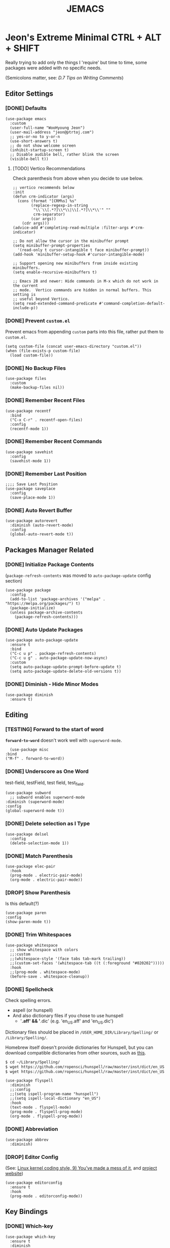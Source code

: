 #+TITLE: JEMACS
#+PROPERTY: header-args:elisp :tangle ./init.el
#+STARTUP: show3levels

* Jeon's Extreme Minimal CTRL + ALT + SHIFT

Really trying to add only the things I 'require' but time to time, some packages were added with no specific needs.

(Semicolons matter, see: [[ https://www.gnu.org/software/emacs/manual/html_node/elisp/Comment-Tips.html][D.7 Tips on Writing Comments]])

** Editor Settings
*** [DONE] Defaults
#+begin_src elisp
  (use-package emacs
    :custom
    (user-full-name "WooHyoung Jeon")
    (user-mail-address "jeon@ptrtoj.com")
    ;; yes-or-no to y-or-n
    (use-short-answers t)
    ;; do not show welcome screen
    (inhibit-startup-screen t)
    ;; Disable audible bell, rather blink the screen
    (visible-bell t))
#+end_src

**** [TODO] Vertico Recommendations
Check parenthesis from above when you decide to use below.
#+begin_src elisp :tangle no
  ;; vertico recommends below
  :init
  (defun crm-indicator (args)
    (cons (format "[CRM%s] %s"
		  (replace-regexp-in-string
		   "\\`\\[.*?]\\*\\|\\[.*?]\\*\\'" ""
		   crm-separator)
		  (car args))
	  (cdr args)))
  (advice-add #'completing-read-multiple :filter-args #'crm-indicator)

  ;; Do not allow the cursor in the minibuffer prompt
  (setq minibuffer-prompt-properties
	'(read-only t cursor-intangible t face minibuffer-prompt))
  (add-hook 'minibuffer-setup-hook #'cursor-intangible-mode)

  ;; Support opening new minibuffers from inside existing minibuffers.
  (setq enable-recursive-minibuffers t)

  ;; Emacs 28 and newer: Hide commands in M-x which do not work in the current
  ;; mode.  Vertico commands are hidden in normal buffers. This setting is
  ;; useful beyond Vertico.
  (setq read-extended-command-predicate #'command-completion-default-include-p))
#+end_src

*** [DONE] Prevent ~custom.el~

Prevent emacs from appending ~custom~ parts into this file, rather put them to ~custom.el~.

#+begin_src elisp
  (setq custom-file (concat user-emacs-directory "custom.el"))
  (when (file-exists-p custom-file)
    (load custom-file))
#+end_src

*** [DONE] No Backup Files

#+begin_src elisp
  (use-package files
    :custom
    (make-backup-files nil))
#+end_src

*** [DONE] Remember Recent Files

#+begin_src elisp
  (use-package recentf
    :bind
    ("C-x C-r" . recentf-open-files)
    :config
    (recentf-mode 1))
#+end_src

*** [DONE] Remember Recent Commands

#+begin_src elisp
  (use-package savehist
    :config
    (savehist-mode 1))
#+end_src

*** [DONE] Remember Last Position

#+begin_src elisp
  ;;;; Save Last Position
  (use-package saveplace
    :config
    (save-place-mode 1))
#+end_src

*** [DONE] Auto Revert Buffer

#+begin_src elisp
  (use-package autorevert
    :diminish (auto-revert-mode)
    :config
    (global-auto-revert-mode t))
#+end_src

** Packages Manager Related
*** [DONE] Initialize Package Contents

(~package-refresh-contents~ was moved to ~auto-package-update~ config section)

#+begin_src elisp
  (use-package package
    :config
    (add-to-list 'package-archives '("melpa" . "https://melpa.org/packages/") t)
    (package-initialize)
    (unless package-archive-contents
      (package-refresh-contents)))
#+end_src

*** [DONE] Auto Update Packages
#+begin_src elisp
  (use-package auto-package-update
    :ensure t
    :bind
    ("C-c u p" . package-refresh-contents)
    ("C-c u g" . auto-package-update-now-async)
    :custom
    (setq auto-package-update-prompt-before-update t)
    (setq auto-package-update-delete-old-versions t))
#+end_src

*** [DONE] Diminish - Hide Minor Modes

#+begin_src elisp
  (use-package diminish
    :ensure t)
#+end_src

** Editing
*** [TESTING] Forward to the start of word

*~forward-to-word~* doesn't work well with ~superword-mode~.
#+begin_src elisp
      (use-package misc
	:bind
	("M-f" . forward-to-word))
#+end_src

*** [DONE] Underscore as One Word

test-field, testField, test field, test_field.

#+begin_src elisp
  (use-package subword
    ;; subword enables superword-mode
  :diminish (superword-mode)
  :config
  (global-superword-mode t))
#+end_src

*** [DONE] Delete selection as I Type

#+begin_src elisp
  (use-package delsel
    :config
    (delete-selection-mode 1))
#+end_src

*** [DONE] Match Parenthesis

#+begin_src elisp
  (use-package elec-pair
    :hook
    (prog-mode . electric-pair-mode)
    (org-mode . electric-pair-mode))
#+end_src

*** [DROP] Show Parenthesis
Is this default(?)
#+begin_src elisp :tangle no
  (use-package paren
  :config
  (show-paren-mode t))
#+end_src

*** [DONE] Trim Whitespaces

#+begin_src elisp
  (use-package whitespace
    ;; show whitespace with colors
    ;;:custom
    ;;(whitespace-style '(face tabs tab-mark trailing))
    ;;(custom-set-faces '(whitespace-tab ((t (:foreground "#020202")))))
    :hook
    ;;(prog-mode . whitespace-mode)
    (before-save . whitespace-cleanup))
#+end_src

*** [DONE] Spellcheck

Check spelling errors.


- aspell (or hunspell)
- And also dictionary files if you chose to use hunspell
  - '*.aff' && '*.dic' (e.g. 'en_US.aff' and 'en_US.dic')

Dictionary files should be placed in ~/USER_HOME_DIR/Library/Spelling/~ or ~/Library/Spelling/~.

Homebrew itself doesn't provide dictionaries for Hunspell,
but you can download compatible dictionaries from other sources, such as [[https://cgit.freedesktop.org/libreoffice/dictionaries/tree/][this]].

#+begin_src sh :tangle no
  $ cd ~/Library/Spelling/
  $ wget https://github.com/ropensci/hunspell/raw/master/inst/dict/en_US.aff
  $ wget https://github.com/ropensci/hunspell/raw/master/inst/dict/en_US.dic
#+end_src

#+begin_src elisp
    (use-package flyspell
      :diminish
      ;;:config
      ;;(setq ispell-program-name "hunspell")
      ;;(setq ispell-local-dictionary "en_US")
      :hook
      (text-mode . flyspell-mode)
      (prog-mode . flyspell-prog-mode)
      (org-mode . flyspell-prog-mode))
#+end_src

*** [DONE] Abbreviation

#+begin_src elisp
  (use-package abbrev
    :diminish)
#+end_src

*** [DROP] Editor Config

(See: [[https://www.kernel.org/doc/html/latest/process/coding-style.html][Linux kernel coding style, 9) You’ve made a mess of it]], and [[https://editorconfig.org][project website]])

#+begin_src elisp :tangle no
  (use-package editorconfig
    :ensure t
    :hook
    (prog-mode . editorconfig-mode))
#+end_src

** Key Bindings
*** [DONE] Which-key

#+begin_src elisp
  (use-package which-key
    :ensure t
    :diminish
    :config
    (which-key-mode t))
#+end_src

*** [DONE] Bind-keys
#+begin_src elisp
  (use-package bind-keys
    :bind
    ("C-c k" . describe-personal-keybindings))
#+end_src

*** [DROP] Evil

#+begin_src elisp :tangle no
  (use-package evil
    :ensure t
    :custom
    (evil-want-C-u-scroll t)
    (evil-vsplit-window-right t)
    (evil-want-C-i-jump nil)
    :config
    (evil-mode 1))
#+end_src

** Org Mode
*** [DONE] Helper Fnuction

Correct filename and path are important.
Also, follow the symlink for the file name.

#+begin_src elisp
  (defun libj/org-tangle-on-save ()
    (when (string-equal (buffer-file-name)
			(expand-file-name "~/Git/Dotfiles/.emacs.d/README.org"))
      (let ((org-confirm-babel-evaluate nil))
	(org-babel-tangle))))
#+end_src

*** [DONE] Org
#+begin_src elisp
  (use-package org
    :custom
    (org-todo-keywords
     '((sequence "[TODO]" "[WIP]" "[TESTING]" "|" "[DONE]" "[DROP]")))
    (org-todo-keyword-faces '(("[TODO]" . "red")
			      ("[WIP]" . "orange")
			      ("[TESTING]" . "blue")
			      ("[DONE]" . "green")
			      ("[DROP]" . "gray")))
    :hook
    (after-save . libj/org-tangle-on-save))
#+end_src

** Git
*** [DROP] Magit
#+begin_src elisp :tangle no
  (use-package magit
    :ensure t
    :custom
    (magit-display-buffer-function #'magit-display-buffer-same-window-except-diff-v1))
#+end_src

** Programming
*** [DONE] Eglot
#+begin_src elisp
  (use-package eglot
    :hook
    (c-mode . eglot-ensure))
#+end_src

*** [DONE] Eldoc

#+begin_src elisp
  (use-package eldoc
    :diminish
    ;;hook
    ;;(emacs-lisp-mode . eldoc-mode)
    ;;(lisp-interaction-mode . eldoc-mode)
    ;;(ielm-mode-hook . eldoc-mode)
    )
#+end_src

*** [DONE] Eldoc-box
#+begin_src elisp
	(use-package eldoc-box
	  :ensure t
	  :after eldoc
	  :hook
	  (eglot-managed-mode . eldoc-box-hover-at-point-mode)
	  :config
	  (set-face-attribute 'eldoc-box-body nil :font "Fira Sans")
	  (set-face-attribute 'eldoc-box-border nil :background "black"))
#+end_src
*** [DONE] Flymake

#+begin_src elisp
  (use-package flymake
    :bind (:map flymake-mode-map
		("M-n" . 'flymake-goto-next-error)
		("M-p" . 'flymake-goto-prev-error))
    :custom
    (flymake-mode-line-lighter "F"))
#+end_src

*** [DONE] Treesitter
#+begin_src elisp
  (use-package tree-sitter
    :ensure t
    :diminish
    :init
    (global-tree-sitter-mode)
    :hook
    (tree-sitter-after-on . tree-sitter-hl-mode))

  (use-package tree-sitter-langs
    :ensure t
    :after (tree-sitter))
#+end_src

*** [DONE] Yasnippet

Define helper function.
#+begin_src elisp
  (defun libj/company-add-yas-backend (backends)
    "Add yas data to company.
      \\='BACKENDS\\=' argument gets old company backends list"
    (if (and (listp backends) (memq 'company-yasnippet backends))
	backends
      (append (if (consp backends)
		  backends
		(list backends))
	      '(:with company-yasnippet))))
#+end_src

#+begin_src elisp
  (use-package yasnippet
    :ensure t
    :diminish (yas-minor-mode)
    :config
    (yas-reload-all)
    :hook
    (prog-mode . yas-minor-mode))

  ;; actual snippets
  (use-package yasnippet-snippets
    :ensure t)
#+end_src

*** [DONE] Company
#+begin_src elisp
  (use-package company
    :ensure t
    :diminish
    :custom
    (company-minimum-prefix-length 1)
    (company-idle-delay 0.0)
    :bind
    (:map company-active-map
	  ("M-/" . company-complete))
    :init
    (global-company-mode)
    :config
    (setq company-backends (mapcar #'libj/company-add-yas-backend company-backends)))

  (use-package company-box
    :ensure t
    :diminish
    :hook
    (company-mode . company-box-mode))
#+end_src

*** [DONE] Fix MacOS Shell Path Probelm
#+begin_src elisp
  (use-package exec-path-from-shell
    :ensure t
    :custom
    (when (memq window-system '(mac ns x))
      (exec-path-from-shell-initialize)))
#+end_src

** Language Specifics
*** [DONE] C
#+begin_src elisp
    (use-package cc-mode
      :diminish
      :custom
      (c-basic-offset 4)
      (c-default-style "k&r"))
#+end_src

** Minibuffer
*** [TESTING] Vertico
#+begin_src elisp
  (use-package vertico
    :ensure t
    :init
    (vertico-mode))
#+end_src

*** [TESTING] Orderless

#+begin_src elisp
  (use-package orderless
    :ensure t
    :init
    (setq completion-styles '(orderless basic)
	  completion-category-defaults nil
	  completion-category-overrides '((file (styles partial-completion)))))
#+end_src

*** [TESTING] Marginalia

#+begin_src elisp
  (use-package marginalia
    :ensure t
    :init
    (marginalia-mode))
#+end_src

*** [DROP] Consult
*** [DROP] Embark

** UI
*** [DONE] Disable Toolbar
#+begin_src elisp
  (use-package tool-bar
    :config
    (tool-bar-mode -1))
#+end_src

*** [DONE] Disable Scrollbar
#+begin_src elisp
  (use-package scroll-bar
    :config
    (scroll-bar-mode 0))
#+end_src

*** [DONE] Faces (fonts and frame)
#+begin_src elisp
  (use-package faces
    :config
    (set-face-attribute 'font-lock-keyword-face nil :weight 'bold)
    (set-face-attribute 'font-lock-comment-face nil :slant 'italic)
    (add-to-list 'default-frame-alist '(font . "Berkeley Mono"))
    ;; Fullscreen on startup
    (add-to-list 'default-frame-alist '(fullscreen . maximized))
    ;; Default width and height
    ;;(add-to-list 'default-frame-alist (cons 'width 120))
    ;;(add-to-list 'default-frame-alist (cons 'height 70)))

    ;; Transparency
    ;; Emacs 29 introduced below, but doesn't work on Macos.
    ;;(set-frame-parameter nil 'alpha-background 90)
    ;;(add-to-list 'default-frame-alist '(alpha-background . 90))
    ;; Rather this works (the old way).
    (set-frame-parameter (selected-frame) 'alpha '(95 95))
    (add-to-list 'default-frame-alist '(alpha 95 95)))
#+end_src

*** [DONE] Show Line Numbers
#+begin_src elisp
  (use-package display-line-numbers
    :custom
    (display-line-numbers-type 'relative)
    ;; prevent right shift when carry occurs (90->100)
    (display-line-numbers-width-start t)
    :hook
    (prog-mode . display-line-numbers-mode)
    ;;(markdown-mode . display-line-numbers-mode)
    ;; org-mode should be explicitly enabled
    ;; prog-mode doesn't enable org-mode in this mode
    (org-mode . display-line-numbers-mode))
#+end_src

*** [DONE] Show Column Numbers
#+begin_src elisp
  (use-package simple
    :config
    (column-number-mode 1))
#+end_src

*** [DONE] Max Column Indicator
#+begin_src elisp
  (use-package display-fill-column-indicator
    :hook
    (prog-mode . display-fill-column-indicator-mode)
    (markdown-mode . display-fill-column-indicator-mode))
#+end_src

*** [DONE] Highlight Current Cursor Line
#+begin_src elisp
  (use-package hl-line
    :config
    (global-hl-line-mode 1))
#+end_src

*** [DONE] Show URL as a clickable link
#+begin_src elisp
  (use-package goto-addr
    :hook
    (prog-mode . goto-address-prog-mode)
    (text-mode . goto-address-prog-mode))
#+end_src

*** [DONE] Color Theme
#+begin_src elisp
  (use-package catppuccin-theme
    :ensure t
    :custom
    (catppuccin-flavor 'latte)
    :config
    (load-theme 'catppuccin t))
#+end_src

*** [DROP] Modeline
#+begin_src elisp :tangle no
  ;; run: M-x nerd-icons-install-fonts
  ;;(use-package doom-modeline
  ;;  :ensure t
  ;;  :init (doom-modeline-mode 1))
#+end_src

*** [DROP] Icons for Mini Buffer
#+begin_src elisp :tangle no
  ;; doom-modeline installs nerd-icons
  ;;(use-package nerd-icons-completion
  ;;  :ensure t
  ;;  :after marginalia
  ;;  :config
  ;;  (nerd-icons-completion-mode)
  ;;  :hook
  ;;  (marginalia-mode . nerd-icons-completion-marginalia-setup))
#+end_src

*** [DROP] Dirrmed Icons
#+begin_src elisp :tangle no
  ;;;; [DROP] Icons for Dired
  ;; doom-modeline installs nerd-icons
  ;;(use-package nerd-icons-dired
  ;;  :ensure t
  ;;  :hook
  ;;  (dired-mode . nerd-icons-dired-mode))

  ;;; init.el ends here
#+end_src

** IRC
*** [DONE] ERC
#+begin_src elisp
  (use-package erc
    :custom
    (erc-nick "jeon")
    (erc-user-full-name user-full-name)
    (erc-echo-notices-in-minibuffer-flag t)
    (erc-hide-list '("JOIN" "PART" "QUIT")))

  (use-package erc-match
    :custom
    (erc-keywords '("jeon")))
#+end_src
